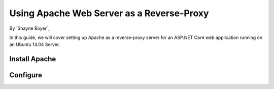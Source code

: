 Using Apache Web Server as a Reverse-Proxy
==========================================

By `Shayne Boyer`_

In this guide, we will cover setting up Apache as a reverse-proxy server for an ASP.NET Core web application running on an Ubuntu 14.04 Server.

Install Apache
~~~~~~~~~~~~~~

Configure
~~~~~~~~~

